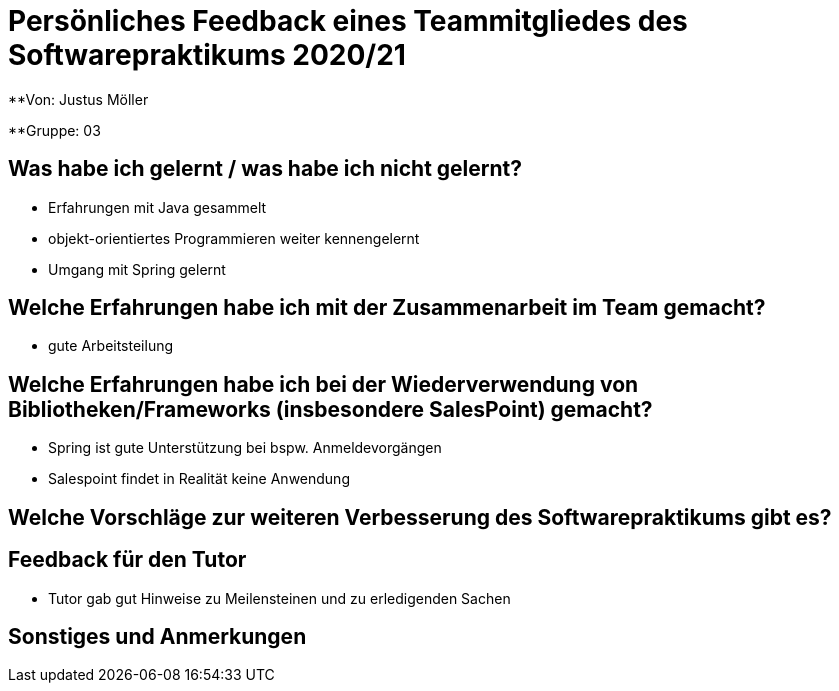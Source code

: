 = Persönliches Feedback eines Teammitgliedes des Softwarepraktikums 2020/21
// Auch wenn der Bogen nicht anonymisiert ist, dürfen Sie gern Ihre Meinung offen kundtun.
// Sowohl positive als auch negative Anmerkungen werden gern gesehen und zur stetigen Verbesserung genutzt.
// Versuchen Sie in dieser Auswertung also stets sowohl Positives wie auch Negatives zu erwähnen.

**Von: Justus Möller

**Gruppe: 03

== Was habe ich gelernt / was habe ich nicht gelernt?
* Erfahrungen mit Java gesammelt
* objekt-orientiertes Programmieren weiter kennengelernt
* Umgang mit Spring gelernt

== Welche Erfahrungen habe ich mit der Zusammenarbeit im Team gemacht?
* gute Arbeitsteilung

== Welche Erfahrungen habe ich bei der Wiederverwendung von Bibliotheken/Frameworks (insbesondere SalesPoint) gemacht?
* Spring ist gute Unterstützung bei bspw. Anmeldevorgängen
* Salespoint findet in Realität keine Anwendung

== Welche Vorschläge zur weiteren Verbesserung des Softwarepraktikums gibt es?

== Feedback für den Tutor
* Tutor gab gut Hinweise zu Meilensteinen und zu erledigenden Sachen

== Sonstiges und Anmerkungen
